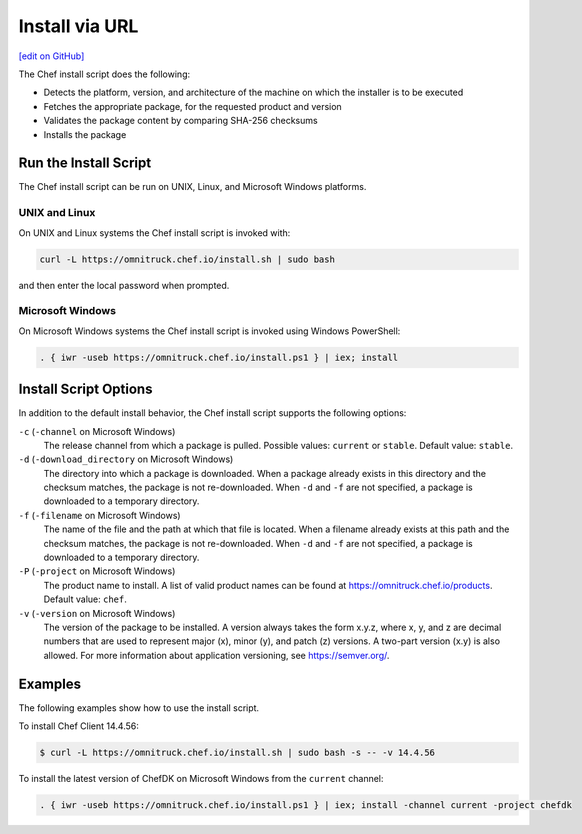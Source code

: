 =====================================================
Install via URL
=====================================================
`[edit on GitHub] <https://github.com/chef/chef-web-docs/blob/master/chef_master/source/install_omnibus.rst>`__

.. tag packages_install_script

The Chef install script does the following:

* Detects the platform, version, and architecture of the machine on which the installer is to be executed
* Fetches the appropriate package, for the requested product and version
* Validates the package content by comparing SHA-256 checksums
* Installs the package

.. end_tag

Run the Install Script
=====================================================
.. tag packages_install_script_run

The Chef install script can be run on UNIX, Linux, and Microsoft Windows platforms.

.. end_tag

UNIX and Linux
-----------------------------------------------------
.. tag packages_install_script_run_unix_linux

On UNIX and Linux systems the Chef install script is invoked with:

.. code-block:: bash

   curl -L https://omnitruck.chef.io/install.sh | sudo bash

and then enter the local password when prompted.

.. end_tag

Microsoft Windows
-----------------------------------------------------
.. tag packages_install_script_run_windows

On Microsoft Windows systems the Chef install script is invoked using Windows PowerShell:

.. code-block:: none

   . { iwr -useb https://omnitruck.chef.io/install.ps1 } | iex; install

.. end_tag

Install Script Options
=====================================================
.. tag packages_install_script_options

In addition to the default install behavior, the Chef install script supports the following options:

``-c`` (``-channel`` on Microsoft Windows)
   The release channel from which a package is pulled. Possible values: ``current`` or ``stable``. Default value: ``stable``.

``-d`` (``-download_directory`` on Microsoft Windows)
   The directory into which a package is downloaded. When a package already exists in this directory and the checksum matches, the package is not re-downloaded. When ``-d`` and ``-f`` are not specified, a package is downloaded to a temporary directory.

``-f`` (``-filename`` on Microsoft Windows)
   The name of the file and the path at which that file is located. When a filename already exists at this path and the checksum matches, the package is not re-downloaded. When ``-d`` and ``-f`` are not specified, a package is downloaded to a temporary directory.

``-P`` (``-project`` on Microsoft Windows)
   The product name to install. A list of valid product names can be found at https://omnitruck.chef.io/products. Default value: ``chef``.

``-v`` (``-version`` on Microsoft Windows)
   The version of the package to be installed. A version always takes the form x.y.z, where x, y, and z are decimal numbers that are used to represent major (x), minor (y), and patch (z) versions. A two-part version (x.y) is also allowed. For more information about application versioning, see https://semver.org/.

.. end_tag

Examples
=====================================================
.. tag packages_install_script_examples

The following examples show how to use the install script.

To install Chef Client 14.4.56:

.. code-block:: bash

   $ curl -L https://omnitruck.chef.io/install.sh | sudo bash -s -- -v 14.4.56

To install the latest version of ChefDK on Microsoft Windows from the ``current`` channel:

.. code-block:: none

   . { iwr -useb https://omnitruck.chef.io/install.ps1 } | iex; install -channel current -project chefdk

.. end_tag
